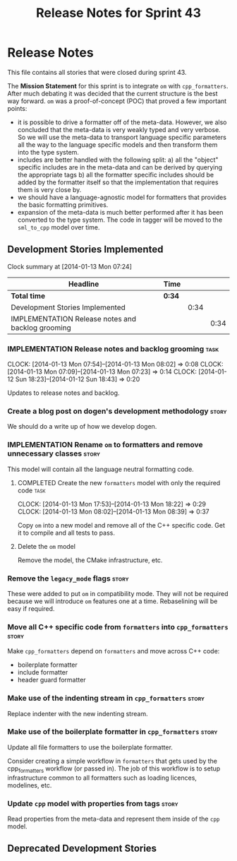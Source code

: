 #+title: Release Notes for Sprint 43
#+options: date:nil toc:nil author:nil num:nil
#+todo: ANALYSIS IMPLEMENTATION TESTING | COMPLETED CANCELLED
#+tags: story(s) epic(e) task(t) note(n) spike(p)

* Release Notes

This file contains all stories that were closed during sprint 43.

The *Mission Statement* for this sprint is to integrate =om= with
=cpp_formatters=. After much debating it was decided that the current
structure is the best way forward. =om= was a proof-of-concept (POC)
that proved a few important points:

- it is possible to drive a formatter off of the meta-data. However,
  we also concluded that the meta-data is very weakly typed and very
  verbose. So we will use the meta-data to transport language specific
  parameters all the way to the language specific models and then
  transform them into the type system.
- includes are better handled with the following split: a) all the
  "object" specific includes are in the meta-data and can be derived
  by querying the appropriate tags b) all the formatter specific
  includes should be added by the formatter itself so that the
  implementation that requires them is very close by.
- we should have a language-agnostic model for formatters that
  provides the basic formatting primitives.
- expansion of the meta-data is much better performed after it has
  been converted to the type system. The code in tagger will be moved
  to the =sml_to_cpp= model over time.

** Development Stories Implemented

#+begin: clocktable :maxlevel 3 :scope subtree
Clock summary at [2014-01-13 Mon 07:24]

| Headline                                          | Time   |      |      |
|---------------------------------------------------+--------+------+------|
| *Total time*                                      | *0:34* |      |      |
|---------------------------------------------------+--------+------+------|
| Development Stories Implemented                   |        | 0:34 |      |
| IMPLEMENTATION Release notes and backlog grooming |        |      | 0:34 |
#+end:

*** IMPLEMENTATION Release notes and backlog grooming                  :task:
    CLOCK: [2014-01-13 Mon 07:54]--[2014-01-13 Mon 08:02] =>  0:08
    CLOCK: [2014-01-13 Mon 07:09]--[2014-01-13 Mon 07:23] =>  0:14
    CLOCK: [2014-01-12 Sun 18:23]--[2014-01-12 Sun 18:43] =>  0:20

Updates to release notes and backlog.

*** Create a blog post on dogen's development methodology             :story:

We should do a write up of how we develop dogen.

*** IMPLEMENTATION Rename =om= to formatters and remove unnecessary classes :story:

This model will contain all the language neutral formatting code.

**** COMPLETED Create the new =formatters= model with only the required code :task:
     CLOSED: [2014-01-13 Mon 18:23]
     CLOCK: [2014-01-13 Mon 17:53]--[2014-01-13 Mon 18:22] =>  0:29
     CLOCK: [2014-01-13 Mon 08:02]--[2014-01-13 Mon 08:39] =>  0:37

Copy =om= into a new model and remove all of the C++ specific
code. Get it to compile and all tests to pass.

**** Delete the =om= model

Remove the model, the CMake infrastructure, etc.

*** Remove the =legacy_mode= flags                                    :story:

These were added to put =om= in compatibility mode. They will not be
required because we will introduce =om= features one at a
time. Rebaselining will be easy if required.

*** Move all C++ specific code from =formatters= into =cpp_formatters= :story:

Make =cpp_formatters= depend on =formatters= and move across C++ code:

- boilerplate formatter
- include formatter
- header guard formatter

*** Make use of the indenting stream in =cpp_formatters=              :story:

Replace indenter with the new indenting stream.

*** Make use of the boilerplate formatter in =cpp_formatters=         :story:

Update all file formatters to use the boilerplate formatter.

Consider creating a simple workflow in =formatters= that gets used by
the cpp_formatters workflow (or passed in). The job of this workflow
is to setup infrastructure common to all formatters such as loading
licences, modelines, etc.

*** Update =cpp= model with properties from tags                      :story:

Read properties from the meta-data and represent them inside of the
=cpp= model.

** Deprecated Development Stories
